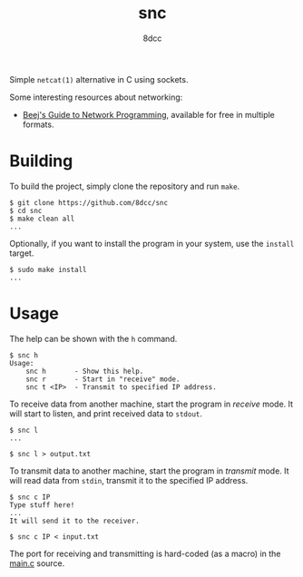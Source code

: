 #+TITLE: snc
#+AUTHOR: 8dcc
#+OPTIONS: toc:nil
#+STARTUP: showeverything

Simple =netcat(1)= alternative in C using sockets.

Some interesting resources about networking:
- [[https://beej.us/guide/bgnet/][Beej's Guide to Network Programming]], available for free in multiple formats.

* Building

To build the project, simply clone the repository and run =make=.

#+begin_src console
$ git clone https://github.com/8dcc/snc
$ cd snc
$ make clean all
...
#+end_src

Optionally, if you want to install the program in your system, use the =install=
target.

#+begin_src console
$ sudo make install
...
#+end_src

* Usage

The help can be shown with the =h= command.

#+begin_src console
$ snc h
Usage:
    snc h       - Show this help.
    snc r       - Start in "receive" mode.
    snc t <IP>  - Transmit to specified IP address.
#+end_src

To receive data from another machine, start the program in /receive/ mode. It will
start to listen, and print received data to =stdout=.

#+begin_src console
$ snc l
...

$ snc l > output.txt
#+end_src

To transmit data to another machine, start the program in /transmit/ mode. It will
read data from =stdin=, transmit it to the specified IP address.

#+begin_src console
$ snc c IP
Type stuff here!
...
It will send it to the receiver.

$ snc c IP < input.txt
#+end_src

The port for receiving and transmitting is hard-coded (as a macro) in the [[file:src/main.c][main.c]]
source.
